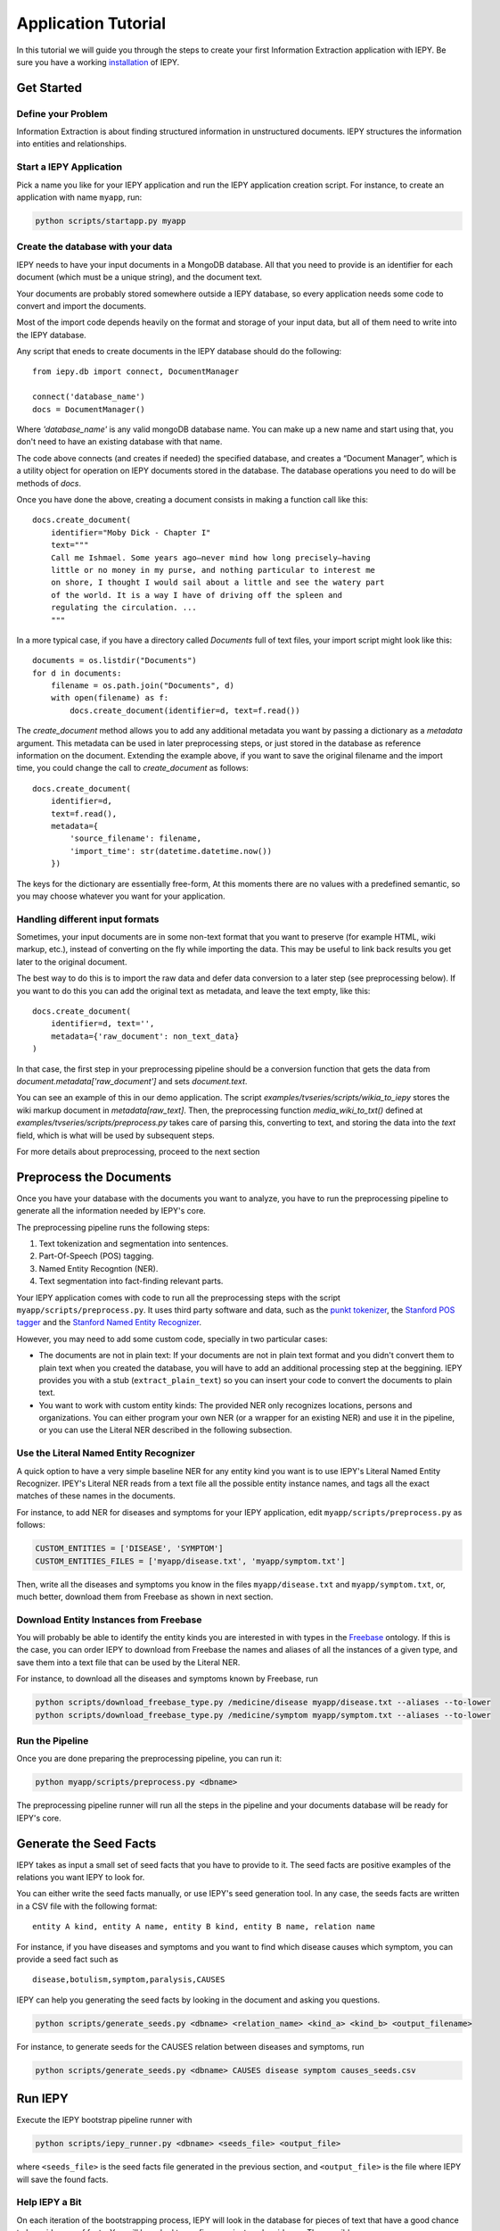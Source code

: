 ====================
Application Tutorial
====================

In this tutorial we will guide you through the steps to create your first
Information Extraction application with IEPY.
Be sure you have a working `installation <installation>`_ of IEPY.


Get Started
===========


Define your Problem
-------------------

Information Extraction is about finding structured information in unstructured
documents. IEPY structures the information into entities and relationships.

Start a IEPY Application
------------------------

Pick a name you like for your IEPY application and run the IEPY application
creation script. For instance, to create an application with name ``myapp``, run:

.. code-block:: bash

    python scripts/startapp.py myapp


Create the database with your data
----------------------------------

IEPY needs to have your input documents in a MongoDB database. All that you
need to provide is an identifier for each document (which must be a unique
string), and the document text.

Your documents are probably stored somewhere outside a IEPY database, so every
application needs some code to convert and import the documents.

Most of the import code depends heavily on the format and storage of your input
data, but all of them need to write into the IEPY database.

Any script that eneds to create documents in the IEPY database should do the
following::


    from iepy.db import connect, DocumentManager

    connect('database_name')
    docs = DocumentManager()

Where `'database_name'` is any valid mongoDB database name. You can make up
a new name and start using that, you don't need to have an existing database
with that name.

The code above connects (and creates if needed) the specified database, and
creates a “Document Manager”, which is a utility object for operation on
IEPY documents stored in the database. The database operations you need to
do will be methods of `docs`.

Once you have done the above, creating a document consists in making
a function call like this::

    docs.create_document(
        identifier="Moby Dick - Chapter I"
        text="""
        Call me Ishmael. Some years ago—never mind how long precisely—having
        little or no money in my purse, and nothing particular to interest me
        on shore, I thought I would sail about a little and see the watery part
        of the world. It is a way I have of driving off the spleen and
        regulating the circulation. ...
        """

In a more typical case, if you have a directory called `Documents` full of text
files, your import script might look like this::

    documents = os.listdir("Documents")
    for d in documents:
        filename = os.path.join("Documents", d)
        with open(filename) as f:
            docs.create_document(identifier=d, text=f.read())

The `create_document` method allows you to add any additional metadata you
want by passing a dictionary as a `metadata` argument. This metadata can be
used in later preprocessing steps, or just stored in the database as reference
information on the document. Extending the example above, if you want to 
save the original filename and the import time, you could change the call
to `create_document` as follows::

    docs.create_document(
        identifier=d,
        text=f.read(),
        metadata={
            'source_filename': filename,
            'import_time': str(datetime.datetime.now())
        })

The keys for the dictionary are essentially free-form, At this moments there
are no values with a predefined semantic, so you may choose whatever you
want for your application.


Handling different input formats
--------------------------------

Sometimes, your input documents are in some non-text format that you want to
preserve (for example HTML, wiki markup, etc.), instead of converting on the
fly while importing the data. This may be useful to link back results you get
later to the original document.

The best way to do this is to import the raw data and defer data conversion
to a later step (see preprocessing below). If you want to do this you can
add the original text as metadata, and leave the text empty, like this::

    docs.create_document(
        identifier=d, text='',
        metadata={'raw_document': non_text_data}
    )

In that case, the first step in your preprocessing pipeline should be a
conversion function that gets the data from `document.metadata['raw_document']`
and sets `document.text`.

You can see an example of this in our demo application. The script
`examples/tvseries/scripts/wikia_to_iepy` stores the wiki markup document in
`metadata[raw_text]`. Then, the preprocessing function `media_wiki_to_txt()`
defined at `examples/tvseries/scripts/preprocess.py` takes care of parsing this,
converting to text, and storing the data into the `text` field, which is what
will be used by subsequent steps.

For more details about preprocessing, proceed to the next section

Preprocess the Documents
========================

Once you have your database with the documents you want to analyze, you have to
run the preprocessing pipeline to generate all the information needed by IEPY's
core.

The preprocessing pipeline runs the following steps:

1) Text tokenization and segmentation into sentences.
2) Part-Of-Speech (POS) tagging.
3) Named Entity Recogntion (NER).
4) Text segmentation into fact-finding relevant parts.

Your IEPY application comes with code to run all the preprocessing steps with
the script ``myapp/scripts/preprocess.py``.
It uses third party software and data, such as the `punkt tokenizer
<http://www.nltk.org/api/nltk.tokenize.html>`_, the `Stanford POS tagger
<http://nlp.stanford.edu/software/tagger.shtml>`_ and the `Stanford Named Entity
Recognizer <http://nlp.stanford.edu/software/CRF-NER.shtml>`_.

However, you may need to add some custom code, specially in two particular cases:

- The documents are not in plain text: If your documents are not in plain text
  format and you didn't convert them to plain text when you created the database,
  you will have to add an additional processing step at the beggining.
  IEPY provides you with a stub (``extract_plain_text``) so you can insert your
  code to convert the documents to plain text.
- You want to work with custom entity kinds: The provided NER only recognizes
  locations, persons and organizations. You can either program your own NER (or a
  wrapper for an existing NER) and use it in the pipeline, or you can use the
  Literal NER described in the following subsection.


Use the Literal Named Entity Recognizer
---------------------------------------

A quick option to have a very simple baseline NER for any entity kind you want
is to use IEPY's Literal Named Entity Recognizer.
IPEY's Literal NER reads from a text file all the possible entity instance names,
and tags all the exact matches of these names in the documents.

For instance, to add NER for diseases and symptoms for your IEPY application,
edit ``myapp/scripts/preprocess.py`` as follows:

.. code-block:: python

  CUSTOM_ENTITIES = ['DISEASE', 'SYMPTOM']
  CUSTOM_ENTITIES_FILES = ['myapp/disease.txt', 'myapp/symptom.txt']


Then, write all the diseases and symptoms you know in the files
``myapp/disease.txt`` and ``myapp/symptom.txt``, or, much better, download them
from Freebase as shown in next section.


Download Entity Instances from Freebase
---------------------------------------

You will probably be able to identify the entity kinds you are interested in
with types in the `Freebase <http://www.freebase.com/>`_ ontology.
If this is the case, you can order IEPY to download from Freebase the names and
aliases of all the instances of a given type, and save them into a text file
that can be used by the Literal NER.

For instance, to download all the diseases and symptoms known by Freebase, run

.. code-block:: bash

    python scripts/download_freebase_type.py /medicine/disease myapp/disease.txt --aliases --to-lower
    python scripts/download_freebase_type.py /medicine/symptom myapp/symptom.txt --aliases --to-lower


Run the Pipeline
----------------

Once you are done preparing the preprocessing pipeline, you can run it:

.. code-block:: bash

    python myapp/scripts/preprocess.py <dbname>

The preprocessing pipeline runner will run all the steps in the pipeline and
your documents database will be ready for IEPY's core.


Generate the Seed Facts
=======================

IEPY takes as input a small set of seed facts that you have to provide to it.
The seed facts are positive examples of the relations you want IEPY to look for.

You can either write the seed facts manually, or use IEPY's seed generation tool.
In any case, the seeds facts are written in a CSV file with the following format:

::

  entity A kind, entity A name, entity B kind, entity B name, relation name

For instance, if you have diseases and symptoms and you want to find which
disease causes which symptom, you can provide a seed fact such as

::

  disease,botulism,symptom,paralysis,CAUSES


IEPY can help you generating the seed facts by looking in the document and
asking you questions.

.. code-block:: bash

    python scripts/generate_seeds.py <dbname> <relation_name> <kind_a> <kind_b> <output_filename>

For instance, to generate seeds for the CAUSES relation between diseases and
symptoms, run

.. code-block:: bash

    python scripts/generate_seeds.py <dbname> CAUSES disease symptom causes_seeds.csv


Run IEPY
========

Execute the IEPY bootstrap pipeline runner with

.. code-block:: bash

    python scripts/iepy_runner.py <dbname> <seeds_file> <output_file>

where ``<seeds_file>`` is the seed facts file generated in the previous section,
and ``<output_file>`` is the file where IEPY will save the found facts.


Help IEPY a Bit
---------------

On each iteration of the bootstrapping process, IEPY will look in the database
for pieces of text that have a good chance to be evidences of facts. You will be
asked to confirm or reject each evidence. The possible answers are:

- y: Valid Evidence.
- n: Not valid Evidence.
- d: Discard, not sure.
- run: Tired of answering for now. Run with what I gave you.
- STOP: Stop execution ASAP

When you are tired of a round of answering, type ``run`` and IEPY will complete
one loop of bootstrapping, by learning a classifier and reclassifying the text
fragments.

When you want to stop the entire process, type ``STOP`` and IEPY will finish
working and output the results.


Profit! Or not :)
=================

When finished, IEPY outputs a CSV file with the found facts along with
references to the document parts that support them. The first five columns of
the output CSV format specify the fact (as in the seed facts input file):

::

  entity A kind, entity A name, entity B kind, entity B name, relation name

The remaining columns specify the document part in the database where the fact
can be found:

::

  document name, segment offset, entity A index, entity B index

where ``segment offset`` is the text segment offset into the document and the
entity indexes indicate the entity positions into the segment.

